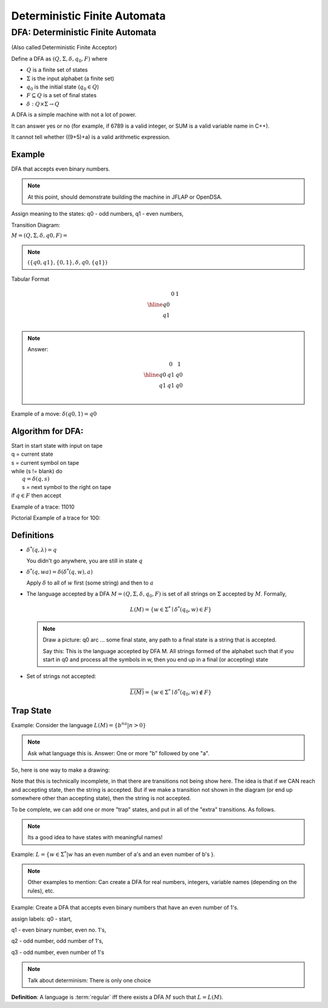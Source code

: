 .. This file is part of the OpenDSA eTextbook project. See
.. http://algoviz.org/OpenDSA for more details.
.. Copyright (c) 2012-2016 by the OpenDSA Project Contributors, and
.. distributed under an MIT open source license.

.. avmetadata::
   :author: Susan Rodger and Cliff Shaffer
   :requires: FL Concepts
   :satisfies: Deterministic Finite Automata
   :topic: Finite Automata

Deterministic Finite Automata
=============================

DFA: Deterministic Finite Automata
----------------------------------

(Also called Deterministic Finite Acceptor)

Define a DFA as :math:`(Q, \Sigma, \delta, q_0, F)` where

* :math:`Q` is a finite set of states
* :math:`\Sigma` is the input alphabet (a finite set) 
* :math:`q_0` is the initial state (:math:`q_0 \in Q`)
* :math:`F \subseteq Q` is a set of final states
* :math:`\delta: Q \times\Sigma \rightarrow Q`

.. odsafig:: Images/DFAexample.png
   :width: 400
   :align: center
   :capalign: justify
   :figwidth: 90%
   :alt: Basic DFA

   Example of DFA

A DFA is a simple machine with not a lot of power.

It can answer yes or no (for example, if 6789 is a valid integer, or
SUM is a valid variable name in C++). 

It cannot tell whether ((9+5)+a) is a valid arithmetic expression. 

Example
~~~~~~~

DFA that accepts even binary numbers.

.. note::

   At this point, should demonstrate building the machine in JFLAP or
   OpenDSA.

Assign meaning to the states: q0 - odd numbers, q1 - even numbers, 

Transition Diagram:

.. odsafig:: Images/stnfaEx1.png
   :width: 400
   :align: center
   :capalign: justify
   :figwidth: 90%
   :alt: DFA Example

   DFA Example: Odd numbers

:math:`M = (Q, \Sigma, \delta, q0, F) =`

.. note::

   :math:`(\{q0,q1\}, \{0,1\}, \delta, q0, \{q1\})`

Tabular Format

.. math::

   \begin{array}{r|cc}
   & 0  & 1 \\
   \hline
   q0 &  &  \\
   q1 &  &  \\
   \end{array}

.. note::

   Answer:

   .. math::

      \begin{array}{r|cc} 
      & 0 & 1 \\
      \hline 
      q0 & q1 & q0 \\ 
      q1 & q1 & q0 \\ 
      \end{array} 

Example of a move: :math:`\delta(q0, 1) = q0`


Algorithm for DFA:
~~~~~~~~~~~~~~~~~~

| Start in start state with input on tape
| q = current state
| s = current symbol on tape
| while (s != blank) do
|    :math:`q = \delta(q,s)`
|    s = next symbol to the right on tape
| if :math:`q \in F` then accept

Example of a trace: 11010

Pictorial Example of a trace for 100:

.. odsafig:: Images/stnfapict.png
   :width: 400
   :align: center
   :capalign: justify
   :figwidth: 90%
   :alt: DFA Example

   DFA Example: Odd numbers


Definitions
~~~~~~~~~~~

* :math:`{\delta}^{*}(q,\lambda)=q`

  You didn't go anywhere, you are still in state :math:`q`

* :math:`{\delta}^{*}(q,wa)={\delta}({\delta}^{*}(q,w),a)`

  Apply :math:`\delta` to all of :math:`w` first (some string) and
  then to :math:`a`

* The language accepted by a DFA
  :math:`M = (Q, \Sigma, \delta, q_0, F)` is set of all strings on
  :math:`\Sigma` accepted by :math:`M`.
  Formally,

  .. math::

     L(M) = \{w\in{\Sigma}^{*}\mid {\delta}^{*}(q_0,w)\in F\}

  .. note::

     Draw a picture: q0 arc ... some final state, any path to a final
     state is a string that is accepted. 

     Say this: This is the language accepted by DFA M.
     All strings formed of the alphabet such that if you start in q0
     and process all the symbols in w, then you end up in a final (or
     accepting) state

* Set of strings not accepted:

  .. math::

     \overline{L(M)} = \{w\in{\Sigma}^{*}\mid {\delta}^{*}(q_0,w)\not\in F\}


Trap State
~~~~~~~~~~

Example: Consider the language :math:`L(M) = \{b^na | n > 0\}`

.. note::

   Ask what language this is. Answer: One or more "b" followed by one
   "a".

So, here is one way to make a drawing:

.. TODO::
   :type: Drawing

   Show the minimal form of the next drawing without trap state, etc.

Note that this is technically incomplete, in that there are
transitions not being show here.
The idea is that if we CAN reach and accepting state, then the string
is accepted. But if we make a transition not shown in the diagram (or
end up somewhere other than accepting state), then the string is not
accepted.

To be complete, we can add one or more "trap" states, and put in all
of the "extra" transitions. As follows.

.. odsafig:: Images/stnfaEx3.png
   :width: 400
   :align: center
   :capalign: justify
   :figwidth: 90%
   :alt: DFA Example: Complete

   DFA Example: Complete

.. note::

   Its a good idea to have states with meaningful names!

Example: :math:`L = \{ w \in \Sigma^* | w` has an even number of a's
and an even number of b's }.

.. note::

   Other examples to mention: Can create a DFA for real numbers,
   integers, variable names (depending on the rules), etc.

Example: Create a DFA that accepts even binary numbers that have an even number of 1's.

assign labels: q0 - start, 

q1 - even binary number, even no. 1's, 

q2 - odd number, odd number of 1's, 

q3 - odd number, even number of 1's 

.. odsafig:: Images/stnfaEx2.png
   :width: 400
   :align: center
   :capalign: justify
   :figwidth: 90%
   :alt: Complicated DFA Example

   More complicated DFA Example




.. note::

   Talk about determinism: There is only one choice

**Definition**: A language is :term:`regular` iff there exists a DFA
:math:`M` such that :math:`L = L(M)`.
